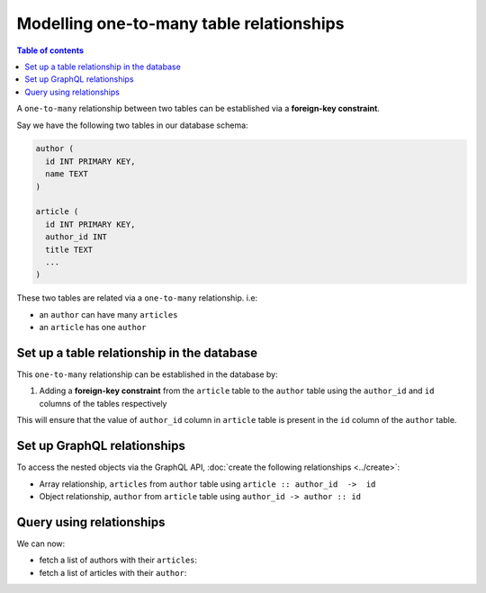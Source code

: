 Modelling one-to-many table relationships
=========================================

.. contents:: Table of contents
  :backlinks: none
  :depth: 1
  :local:

A ``one-to-many`` relationship between two tables can be established via a **foreign-key constraint**.

Say we have the following two tables in our database schema:

.. code-block:: sql

  author (
    id INT PRIMARY KEY,
    name TEXT
  )

  article (
    id INT PRIMARY KEY,
    author_id INT
    title TEXT
    ...
  )

These two tables are related via a ``one-to-many`` relationship. i.e:

- an ``author`` can have many ``articles``
- an ``article`` has one ``author``

Set up a table relationship in the database
-------------------------------------------

This ``one-to-many`` relationship can be established in the database by:

1. Adding a **foreign-key constraint** from the ``article`` table to the ``author`` table using the ``author_id`` and
   ``id`` columns of the tables respectively

This will ensure that the value of ``author_id`` column in ``article`` table  is present in the ``id`` column of
the ``author`` table.

Set up GraphQL relationships
----------------------------

To access the nested objects via the GraphQL API, :doc:`create the following relationships <../create>`:

- Array relationship, ``articles`` from ``author`` table using  ``article :: author_id  ->  id``
- Object relationship, ``author`` from ``article`` table using ``author_id -> author :: id``

Query using relationships
-------------------------

We can now:

- fetch a list of authors with their ``articles``:

  .. graphiql::
    :view_only:
    :query:
      query {
        author {
          id
          name
          articles {
            id
            title
          }
        }
      }
    :response:
      {
        "data": {
          "author": [
            {
              "id": 1,
              "name": "Justin",
              "articles": [
                {
                  "id": 15,
                  "title": "vel dapibus at"
                },
                {
                  "id": 16,
                  "title": "sem duis aliquam"
                }
              ]
            },
            {
              "id": 2,
              "name": "Beltran",
              "articles": [
                {
                  "id": 2,
                  "title": "a nibh"
                },
                {
                  "id": 9,
                  "title": "sit amet"
                }
              ]
            }
          ]
        }
      }


- fetch a list of articles with their ``author``:

  .. graphiql::
    :view_only:
    :query:
      query {
        article {
          id
          title
          author {
            id
            name
          }
        }
      }
    :response:
      {
        "data": {
          "article": [
            {
              "id": 1,
              "title": "sit amet",
              "author": {
                "id": 4,
                "name": "Anjela"
              }
            },
            {
              "id": 2,
              "title": "a nibh",
              "author": {
                "id": 2,
                "name": "Beltran"
              }
            }
          ]
        }
      }